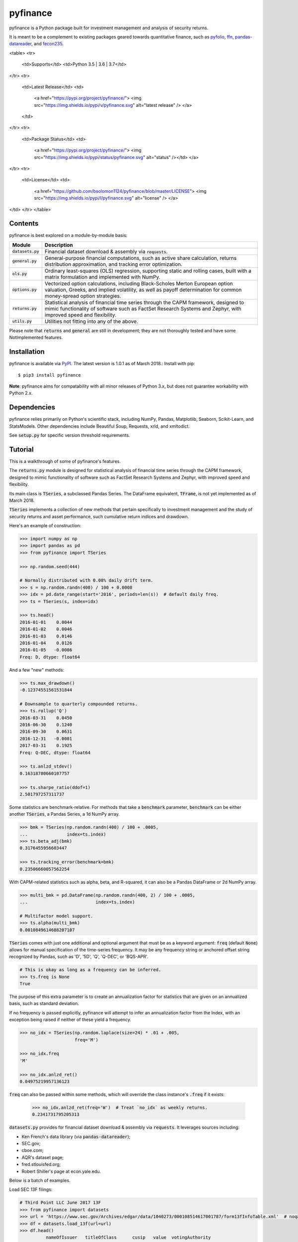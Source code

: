 pyfinance
=========

pyfinance is a Python package built for investment management and analysis of security returns.

It is meant to be a complement to existing packages geared towards quantitative finance, such as `pyfolio
<https://github.com/quantopian/pyfolio>`_, `ffn
<https://github.com/pmorissette/ffn>`_, `pandas-datareader
<https://github.com/pydata/pandas-datareader>`_, and `fecon235
<https://github.com/rsvp/fecon235>`_.


<table>
<tr>
  <td>Supports</td>
  <td>Python 3.5 | 3.6 | 3.7</td>
</tr>
<tr>
  <td>Latest Release</td>
  <td>
    <a href="https://pypi.org/project/pyfinance/">
    <img src="https://img.shields.io/pypi/v/pyfinance.svg" alt="latest release" />
    </a>
  </td>
</tr>
<tr>
  <td>Package Status</td>
  <td>
    <a href="https://pypi.org/project/pyfinance/">
    <img src="https://img.shields.io/pypi/status/pyfinance.svg" alt="status" /></td>
    </a>
</tr>
<tr>
  <td>License</td>
  <td>
    <a href="https://github.com/bsolomon1124/pyfinance/blob/master/LICENSE">
    <img src="https://img.shields.io/pypi/l/pyfinance.svg" alt="license" />
    </a>
</td>
</tr>
</table>

--------
Contents
--------

pyfinance is best explored on a module-by-module basis:

===================  ===========
Module               Description
===================  ===========
:code:`datasets.py`  Financial dataset download & assembly via :code:`requests`.
:code:`general.py`   General-purpose financial computations, such as active share calculation, returns distribution approximation, and tracking error optimization.
:code:`ols.py`       Ordinary least-squares (OLS) regression, supporting static and rolling cases, built with a matrix formulation and implemented with NumPy.
:code:`options.py`   Vectorized option calculations, including Black-Scholes Merton European option valuation, Greeks, and implied volatility, as well as payoff determination for common money-spread option strategies.
:code:`returns.py`   Statistical analysis of financial time series through the CAPM framework, designed to mimic functionality of software such as FactSet Research Systems and Zephyr, with improved speed and flexibility.
:code:`utils.py`     Utilities not fitting into any of the above.
===================  ===========

Please note that :code:`returns` and :code:`general` are still in development; they are not thoroughly tested and have some NotImplemented features.

------------
Installation
------------

pyfinance is available via `PyPI
<https://pypi.python.org/pypi/pyfinance/>`_.  The latest version is 1.0.1 as of March 2018.:  Install with pip::

    $ pip3 install pyfinance

**Note**: pyfinance aims for compatability with all minor releases of Python 3.x, but does not guarantee workability with Python 2.x.

------------
Dependencies
------------

pyfinance relies primarily on Python's scientific stack, including NumPy, Pandas, Matplotlib, Seaborn, Scikit-Learn, and StatsModels.  Other dependencies include Beautiful Soup, Requests, xrld, and xmltodict.

See :code:`setup.py` for specific version threshold requirements.

--------
Tutorial
--------

This is a walkthrough of some of pyfinance's features.

The :code:`returns.py` module is designed for statistical analysis of financial time series through the CAPM framework, designed to mimic functionality of software such as FactSet Research Systems and Zephyr, with improved speed and flexibility.

Its main class is :code:`TSeries`, a subclassed Pandas Series.  The DataFrame equivalent, :code:`TFrame`, is not yet implemented as of March 2018.

:code:`TSeries` implements a collection of new methods that pertain specifically to investment management and the study of security returns and asset performance, such cumulative return indices and drawdown.

Here's an example of construction:

.. code:: python3

    >>> import numpy as np
    >>> import pandas as pd
    >>> from pyfinance import TSeries

    >>> np.random.seed(444)

    # Normally distributed with 0.08% daily drift term.
    >>> s = np.random.randn(400) / 100 + 0.0008
    >>> idx = pd.date_range(start='2016', periods=len(s))  # default daily freq.
    >>> ts = TSeries(s, index=idx)

    >>> ts.head()
    2016-01-01    0.0044
    2016-01-02    0.0046
    2016-01-03    0.0146
    2016-01-04    0.0126
    2016-01-05   -0.0086
    Freq: D, dtype: float64

And a few "new" methods:

.. code:: python3

    >>> ts.max_drawdown()
    -0.12374551561531844

    # Downsample to quarterly compounded returns.
    >>> ts.rollup('Q')
    2016-03-31    0.0450
    2016-06-30    0.1240
    2016-09-30    0.0631
    2016-12-31   -0.0081
    2017-03-31    0.1925
    Freq: Q-DEC, dtype: float64

    >>> ts.anlzd_stdev()
    0.16318780660107757

    >>> ts.sharpe_ratio(ddof=1)
    2.501797257311737

Some statistics are benchmark-relative.  For methods that take a :code:`benchmark` parameter, :code:`benchmark` can be either another :code:`TSeries`, a Pandas Series, a 1d NumPy array.

.. code:: python3

    >>> bmk = TSeries(np.random.randn(400) / 100 + .0005,
    ...               index=ts.index)
    >>> ts.beta_adj(bmk)
    0.3176455956603447

    >>> ts.tracking_error(benchmark=bmk)
    0.23506660057562254

With CAPM-related statistics such as alpha, beta, and R-squared, it can also be a Pandas DataFrame or 2d NumPy array.

.. code:: python3

    >>> multi_bmk = pd.DataFrame(np.random.randn(400, 2) / 100 + .0005,
    ...                          index=ts.index)

    # Multifactor model support.
    >>> ts.alpha(multi_bmk)
    0.0010849614688207107

:code:`TSeries` comes with just one additional and optional argument that must be as a keyword argument: :code:`freq` (default :code:`None`) allows for manual specification of the time-series frequency.  It may be any frequency string or anchored offset string recognized by Pandas, such as 'D', '5D', 'Q', 'Q-DEC', or 'BQS-APR'.

.. code:: python3

    # This is okay as long as a frequency can be inferred.
    >>> ts.freq is None
    True

The purpose of this extra parameter is to create an annualization factor for statistics that are given on an annualized basis, such as standard deviation.

If no frequency is passed explicitly, pyfinance will attempt to infer an annualization factor from the Index, with an exception being raised if neither of these yield a frequency.

.. code:: python3

    >>> no_idx = TSeries(np.random.laplace(size=24) * .01 + .005,
                         freq='M')

    >>> no_idx.freq
    'M'

    >>> no_idx.anlzd_ret()
    0.04975219957136123

:code:`freq` can also be passed within some methods, which will override the class instance's :code:`.freq` if it exists:

    >>> no_idx.anlzd_ret(freq='W')  # Treat `no_idx` as weekly returns.
    0.2341731795205313

:code:`datasets.py` provides for financial dataset download & assembly via :code:`requests`.  It leverages sources including:

- Ken French's data library (via :code:`pandas-datareader`);
- SEC.gov;
- cboe.com;
- AQR's dataset page;
- fred.stlouisfed.org;
- Robert Shiller's page at econ.yale.edu.

Below is a batch of examples.

Load SEC 13F filings:

.. code:: python3

    # Third Point LLC June 2017 13F
    >>> from pyfinance import datasets
    >>> url = 'https://www.sec.gov/Archives/edgar/data/1040273/000108514617001787/form13fInfoTable.xml'  # noqa
    >>> df = datasets.load_13f(url=url)
    >>> df.head()
              nameOfIssuer   titleOfClass      cusip   value  votingAuthority
    0  ALEXION PHARMACE...            COM  015351109  152088          1250000
    1  ALIBABA GROUP HL...  SPONSORED ADS  01609W102  634050          4500000
    2         ALPHABET INC   CAP STK CL A  02079K305  534566           575000
    3           ANTHEM INC            COM  036752103  235162          1250000
    4       BANCO MACRO SA     SPON ADR B  05961W105   82971           900000

Industry-portfolio monthly returns:

.. code:: python3

    >>> from pyfinance import datasets
    >>> ind = datasets.load_industries()
    >>> ind.keys()
    dict_keys([5, 10, 12, 17, 30, 38, 48])

    # Monthly returns to 5 industry portfolios
    >>> ind[5].head()
                Cnsmr  Manuf  HiTec  Hlth   Other
    Date
    1950-01-31   1.26   1.47   3.21   1.06   3.19
    1950-02-28   1.91   1.29   2.06   1.92   1.02
    1950-03-31   0.28   1.93   3.46  -2.90  -0.68
    1950-04-30   3.22   5.21   3.58   5.52   1.50
    1950-05-31   3.81   6.18   1.07   3.96   1.36

S&P 500 and interest rate data from Robert Shiller's website, 1871-present:

.. code:: python3

    >>> from pyfinance import datasets
    >>> shiller = datasets.load_shiller()
    >>> shiller.iloc[:7, :5]
                sp50p  sp50d  sp50e      cpi  real_rate
    date
    1871-01-31   4.44   0.26    0.4  12.4641     5.3200
    1871-02-28   4.50   0.26    0.4  12.8446     5.3233
    1871-03-31   4.61   0.26    0.4  13.0350     5.3267
    1871-04-30   4.74   0.26    0.4  12.5592     5.3300
    1871-05-31   4.86   0.26    0.4  12.2738     5.3333
    1871-06-30   4.82   0.26    0.4  12.0835     5.3367
    1871-07-31   4.73   0.26    0.4  12.0835     5.3400

The :code:`ols.py` module provides ordinary least-squares (OLS) regression, supporting static and rolling cases, and is built with a matrix formulation and implemented with NumPy.

First, let's load some data on currencies, interest rates, and commodities to generate a regression of changes in the trade-weighted USD against interest rate term spreads and copper.

.. code:: python3

    >>> from pandas_datareader import DataReader

    >>> syms = {
    ...     'TWEXBMTH': 'usd',
    ...     'T10Y2YM': 'term_spread',
    ...     'PCOPPUSDM': 'copper'
    ...     }

    >>> data = DataReader(syms.keys(), data_source='fred',
    ...                   start='2000-01-01', end='2016-12-31')\
    ...     .pct_change()\
    ...     .dropna()\
    ...     .rename(columns=syms)

    >>> y = data.pop('usd')

    >>> data.head()
                term_spread  copper
    DATE
    2000-02-01      -1.4091 -0.0200
    2000-03-01       2.0000 -0.0372
    2000-04-01       0.5185 -0.0333
    2000-05-01      -0.0976  0.0614
    2000-06-01       0.0270 -0.0185

    >>> y.head()
    DATE
    2000-02-01    0.0126
    2000-03-01   -0.0001
    2000-04-01    0.0056
    2000-05-01    0.0220
    2000-06-01   -0.0101

The :code:`OLS` class implements "static" (single) linear regression, with the model being fit when the object is instantiated.

It is designed primarily for statistical inference, not out-of-sample prediction, and its attributes largely mimic the structure of StatsModels' `RegressionResultsWrapper
<http://www.statsmodels.org/dev/generated/statsmodels.regression.linear_model.RegressionResults.html>`_.

.. code:: python3

    >>> from pyfinance import ols

    >>> model = ols.OLS(y=y, x=data)

    >>> model.alpha  # the intercept - a scalar
    0.0012303204434167458

    >>> model.beta  # the coefficients
    array([-0.0006, -0.0949])

    >>> model.fstat
    33.42923069295481

    # Residuals and predicted y values are NumPy arrays
    # with the same shape as `y`.
    >>> model.resids.shape
    (203,)

    >>> model.predicted.shape
    (203,)

The module also supports rolling regression.  (Iterative regressions done on sliding windows over the data.)

- :code:`RollingOLS` has methods that generate NumPy arrays as outputs.
- :code:`PandasRollingOLS` is a wrapper around :code:`RollingOLS` and is meant to mimic the look of Pandas's deprecated :code:`MovingOLS` class.  It generates Pandas DataFrame and Series outputs.

**Note**: all solutions are generated through a matrix formulation, which takes advantage of NumPy's broadcasting capabilities to expand the classical `matrix formulation
<https://onlinecourses.science.psu.edu/stat501/node/382>`_ to an additional dimension.  This approach may be slow for significantly large datasets.

Also, note that windows are not "time-aware" in the way that Pandas time functionaity is.  Because of the NumPy implementation, specifying a window of 12 where the index contains one missing months would generate a regression over 13 months.  To avoid this, simply reindex the input data to a set frequency.

.. code:: python3

    # 12-month rolling regressions
    # First entry would be the "12 months ending" 2001-01-30
    >>> rolling = ols.PandasRollingOLS(y=y, x=data, window=12)

    >>> rolling.beta.head()
                term_spread  copper
    DATE
    2001-01-01   9.9127e-05  0.0556
    2001-02-01   4.7607e-04  0.0627
    2001-03-01   1.4671e-03  0.0357
    2001-04-01   1.6101e-03  0.0296
    2001-05-01   1.5839e-03 -0.0449

    >>> rolling.alpha.head()
    DATE
    2001-01-01    0.0055
    2001-02-01    0.0050
    2001-03-01    0.0067
    2001-04-01    0.0070
    2001-05-01    0.0048

    >>> rolling.pvalue_alpha.head()
    DATE
    2001-01-01    0.0996
    2001-02-01    0.1101
    2001-03-01    0.0555
    2001-04-01    0.0479
    2001-05-01    0.1020

:code:`options.py` is built for vectorized options calculations.

:code:`BSM` encapsulates a European option and its associated value, Greeks, and implied volatility, using the Black-Scholes Merton model.

.. code:: python3

    >>> from pyfinance.options import BSM
    >>> op = BSM(S0=100, K=100, T=1, r=.04, sigma=.2)

    >>> op.summary()
    OrderedDict([('Value', 9.925053717274437),
                 ('d1', 0.3),
                 ('d2', 0.09999999999999998),
                 ('Delta', 0.6179114221889526),
                 ('Gamma', 0.019069390773026208),
                 ('Vega', 38.138781546052414),
                 ('Theta', -5.888521694670074),
                 ('Rho', 51.86608850162082),
                 ('Omega', 6.225774084360724)])

    # What is the implied annualized volatility at P=10?
    >>> op.implied_vol(value=10)
    0.20196480875586834

    # Vectorized - pass an array of strikes.
    >>> import numpy as np
    >>> ops = BSM(S0=100, K=np.arange(100, 110), T=1, r=.04, sigma=.2)

    >>> ops.value()
    array([9.9251, 9.4159, 8.9257, 8.4543, 8.0015, 7.567 , 7.1506, 6.7519,
           6.3706, 6.0064])

    # Multiple array inputs are evaluated elementwise/zipped.
    >>> ops2 = BSM(S0=np.arange(100, 110), K=np.arange(100, 110),
    ...            T=1, r=.04, sigma=.2)

    >>> ops2
    BSM(kind=call,
        S0=[100 101 102 103 104 105 106 107 108 109],
        K=[100 101 102 103 104 105 106 107 108 109],
        T=1,
        r=0.04,
        sigma=0.2)

    >>> ops2.value()
    array([ 9.9251, 10.0243, 10.1236, 10.2228, 10.3221, 10.4213, 10.5206,
           10.6198, 10.7191, 10.8183])

:code:`options.py` also exports a handful of options *strategies*, such as :code:`Straddle`, :code:`Straddle`, :code:`Strangle`, :code:`BullSpread`, and :code:`ShortButterfly`, to name a few.

All of these inherit from a generic and customizable :code:`OpStrat` class, which can be built from an arbitrary number of puts and/or calls.

Here is an example of constructing a bear spread, which is a combination of 2 puts or 2 calls (*put* is the default).  Here, we are short a put at 1950 and long a put at 2050.  Like the case of a single option, the instance methods are vectorized, so we can compute payoff and profit across a vector or grid:

.. code:: python3

    >>> from pyfinance import options as op

    >>> spread = op.BearSpread(St=np.array([2100, 2000, 1900]),
    ...                        K1=1950., K2=2050.,
    ...                        price1=56.01, price2=107.39)

    >>> spread.payoff()
    array([  0.,  50., 100.])

    >>> spread.profit()
    array([-51.38,  -1.38,  48.62])

The :code:`utils.py` module contains odds-and-ends utilities.

.. code:: python3

    >>> from pyfinance import utils

    # Generate 7 unique 5-letter mutual fund tickers
    >>> utils.random_tickers(length=5, n_tickers=7, endswith='X')
    ['JXNQX', 'DPTJX', 'WAKOX', 'DZIHX', 'MDYXX', 'HSKWX', 'IDMZX']

    # Same for ETFs
    >>> utils.random_tickers(3, 8)
    ['FIS', 'FNN', 'FZC', 'PWV', 'PBA', 'RDG', 'BKY', 'CDW']

    # Five-asset portfolio leveraged 1.5x.
    >>> utils.random_weights(size=5, sumto=1.5)
    array([0.3263, 0.1763, 0.4703, 0.4722, 0.0549])

    # Two 7-asset portfolios leverage 1.0x and 1.5x, respectively.
    >>> utils.random_weights(size=(2, 7), sumto=[1., 1.5])
    array([[0.1418, 0.2007, 0.0255, 0.2575, 0.0929, 0.2272, 0.0544],
           [0.3041, 0.109 , 0.2561, 0.2458, 0.3001, 0.0333, 0.2516]])

    >>> utils.random_weights(size=(2, 7), sumto=[1., 1.5]).sum(axis=1)
    array([1. , 1.5])

    # Convert Pandas offset alises to periods per year.
    >>> from pyfinance import utils

    >>> utils.get_anlz_factor('M')
    12.0
    >>> utils.get_anlz_factor('BQS-DEC')
    4.0

---
API
---

For in-depth call syntaxes, see the source docstrings.

-----------------
Package structure
-----------------

.. code::

    pyfinance/
    ├── CHANGELOG
    ├── LICENSE
    ├── MANIFEST.in
    ├── README.rst
    ├── pyfinance/
    │   ├── __init__.py
    │   ├── datasets.py
    │   ├── general.py
    │   ├── ols.py
    │   ├── options.py
    │   ├── returns.py
    │   └── utils.py
    ├── setup.py
    └── tests/
        ├── __init__.py
        ├── test_ols.py
        └── test_options.py
